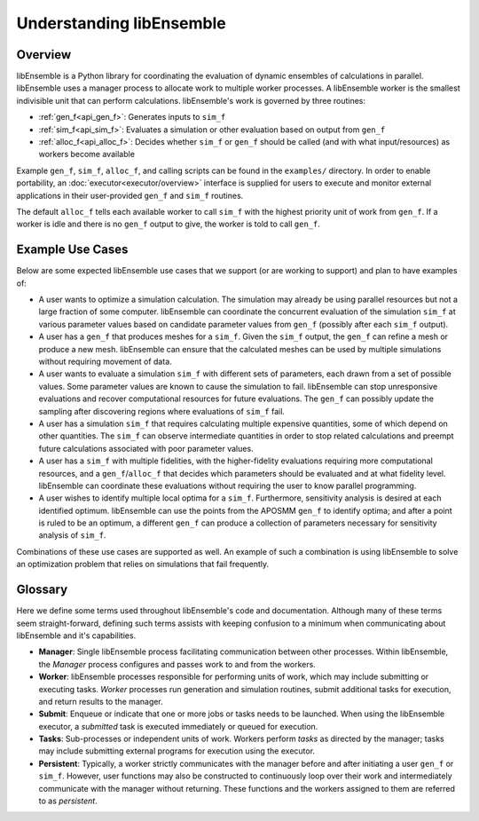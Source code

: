 Understanding libEnsemble
=========================

Overview
~~~~~~~~
.. begin_overview_rst_tag

libEnsemble is a Python library for coordinating the evaluation of dynamic ensembles
of calculations in parallel. libEnsemble uses a manager process to allocate work to
multiple worker processes. A libEnsemble worker is the smallest indivisible unit
that can perform calculations. libEnsemble's work is governed by three routines:

* :ref:`gen_f<api_gen_f>`: Generates inputs to ``sim_f``
* :ref:`sim_f<api_sim_f>`: Evaluates a simulation or other evaluation based on output from ``gen_f``
* :ref:`alloc_f<api_alloc_f>`: Decides whether ``sim_f`` or ``gen_f`` should be
  called (and with what input/resources) as workers become available

Example ``gen_f``, ``sim_f``, ``alloc_f``, and calling scripts can be found in
the ``examples/`` directory. In order to enable portability, an :doc:`executor<executor/overview>`
interface is supplied for users to execute and monitor external applications in their
user-provided ``gen_f`` and ``sim_f`` routines.

The default ``alloc_f`` tells each available worker to call ``sim_f`` with the
highest priority unit of work from ``gen_f``. If a worker is idle and there is
no ``gen_f`` output to give, the worker is told to call ``gen_f``.

Example Use Cases
~~~~~~~~~~~~~~~~~
.. begin_usecases_rst_tag

Below are some expected libEnsemble use cases that we support (or are working
to support) and plan to have examples of:

* A user wants to optimize a simulation calculation. The simulation may
  already be using parallel resources but not a large fraction of some
  computer. libEnsemble can coordinate the concurrent evaluation of the
  simulation ``sim_f`` at various parameter values based on candidate parameter
  values from ``gen_f`` (possibly after each ``sim_f`` output).

* A user has a ``gen_f`` that produces meshes for a
  ``sim_f``. Given the ``sim_f`` output, the ``gen_f`` can refine a mesh or
  produce a new mesh. libEnsemble can ensure that the calculated meshes can be
  used by multiple simulations without requiring movement of data.

* A user wants to evaluate a simulation ``sim_f`` with different sets of
  parameters, each drawn from a set of possible values. Some parameter values
  are known to cause the simulation to fail. libEnsemble can stop
  unresponsive evaluations and recover computational resources for future
  evaluations. The ``gen_f`` can possibly update the sampling after discovering
  regions where evaluations of ``sim_f`` fail.

* A user has a simulation ``sim_f`` that requires calculating multiple
  expensive quantities, some of which depend on other quantities. The ``sim_f``
  can observe intermediate quantities in order to stop related calculations and
  preempt future calculations associated with poor parameter values.

* A user has a ``sim_f`` with multiple fidelities, with the higher-fidelity
  evaluations requiring more computational resources, and a
  ``gen_f``/``alloc_f`` that decides which parameters should be evaluated and
  at what fidelity level. libEnsemble can coordinate these evaluations without
  requiring the user to know parallel programming.

* A user wishes to identify multiple local optima for a ``sim_f``. Furthermore,
  sensitivity analysis is desired at each identified optimum. libEnsemble can
  use the points from the APOSMM ``gen_f`` to identify optima; and after a
  point is ruled to be an optimum, a different ``gen_f`` can produce a
  collection of parameters necessary for sensitivity analysis of ``sim_f``.

Combinations of these use cases are supported as well. An example of
such a combination is using libEnsemble to solve an optimization problem that
relies on simulations that fail frequently.

Glossary
~~~~~~~~

Here we define some terms used throughout libEnsemble's code and documentation.
Although many of these terms seem straight-forward, defining such terms assists
with keeping confusion to a minimum when communicating about libEnsemble and
it's capabilities.

* **Manager**: Single libEnsemble process facilitating communication between
  other processes. Within libEnsemble, the *Manager* process configures and
  passes work to and from the workers.

* **Worker**: libEnsemble processes responsible for performing units of work,
  which may include submitting or executing tasks. *Worker* processes run
  generation and simulation routines, submit additional tasks for execution,
  and return results to the manager.

* **Submit**: Enqueue or indicate that one or more jobs or tasks needs to be
  launched. When using the libEnsemble executor, a *submitted* task is executed
  immediately or queued for execution.

* **Tasks**: Sub-processes or independent units of work. Workers perform
  *tasks* as directed by the manager; tasks may include submitting external
  programs for execution using the executor.

* **Persistent**: Typically, a worker strictly communicates with the manager
  before and after initiating a user ``gen_f`` or ``sim_f``. However, user
  functions may also be constructed to continuously loop over their work and
  intermediately communicate with the manager without returning. These functions
  and the workers assigned to them are referred to as *persistent*.
